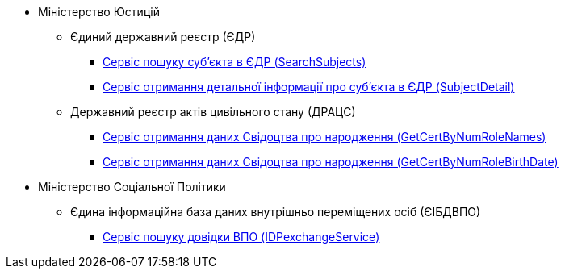 //Реєстри та системи ШБО "Трембіта"

******* Міністерство Юстицій
******** Єдиний державний реєстр (ЄДР)
********* xref:registry-admin/external-integration/api-call/trembita/search-subjects.adoc[Сервіс пошуку суб'єкта в ЄДР (SearchSubjects)]
********* xref:registry-admin/external-integration/api-call/trembita/search-subjects.adoc[Сервіс отримання детальної інформації про суб'єкта в ЄДР (SubjectDetail)]
******** Державний реєстр актів цивільного стану (ДРАЦС)
********* xref:registry-admin/external-integration/api-call/trembita/get-cert-by-num-role-names.adoc[Сервіс отримання даних Свідоцтва про народження (GetCertByNumRoleNames)]
********* xref:registry-admin/external-integration/api-call/trembita/get-cert-by-num-role-birth-date.adoc[Сервіс отримання даних Свідоцтва про народження (GetCertByNumRoleBirthDate)]
******* Міністерство Соціальної Політики
******** Єдина інформаційна база даних внутрішньо переміщених осіб (ЄІБДВПО)
********* xref:registry-admin/external-integration/api-call/trembita/id-pexchange-service.adoc[Сервіс пошуку довідки ВПО (IDPexchangeService)]





